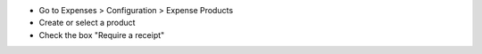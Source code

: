 * Go to Expenses > Configuration > Expense Products
* Create or select a product
* Check the box "Require a receipt"
